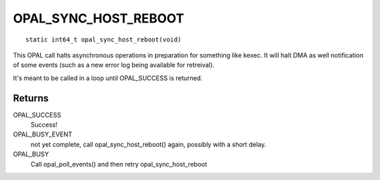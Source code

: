 OPAL_SYNC_HOST_REBOOT
=====================
::

   static int64_t opal_sync_host_reboot(void)

This OPAL call halts asynchronous operations in preparation for something
like kexec. It will halt DMA as well notification of some events (such
as a new error log being available for retreival).

It's meant to be called in a loop until OPAL_SUCCESS is returned.

Returns
-------
OPAL_SUCCESS
  Success!

OPAL_BUSY_EVENT
  not yet complete, call opal_sync_host_reboot() again, possibly with a short delay.

OPAL_BUSY
  Call opal_poll_events() and then retry opal_sync_host_reboot
